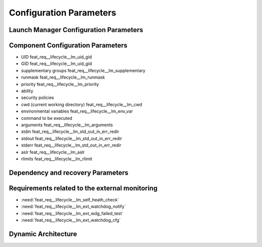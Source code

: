 ..
   # *******************************************************************************
   # Copyright (c) 2024 Contributors to the Eclipse Foundation
   #
   # See the NOTICE file(s) distributed with this work for additional
   # information regarding copyright ownership.
   #
   # This program and the accompanying materials are made available under the
   # terms of the Apache License Version 2.0 which is available at
   # https://www.apache.org/licenses/LICENSE-2.0
   #
   # SPDX-License-Identifier: Apache-2.0
   # *******************************************************************************

Configuration Parameters
########################


Launch Manager Configuration Parameters
=======================================


Component Configuration Parameters
==================================
- UID feat_req__lifecycle__lm_uid_gid
- GID feat_req__lifecycle__lm_uid_gid
- supplementary groups feat_req__lifecycle__lm_supplementary
- runmask feat_req__lifecycle__lm_runmask
- priority feat_req__lifecycle__lm_priority
- ability
- security policies
- cwd (current working directory) feat_req__lifecycle__lm_cwd
- environmental variables feat_req__lifecycle__lm_env_var
- command to be executed
- arguments feat_req__lifecycle__lm_arguments
- stdin feat_req__lifecycle__lm_std_out_in_err_redir
- stdout feat_req__lifecycle__lm_std_out_in_err_redir
- stderr feat_req__lifecycle__lm_std_out_in_err_redir
- aslr feat_req__lifecycle__lm_aslr
- rlimits feat_req__lifecycle__lm_rlimit


Dependency and recovery Parameters
==================================





Requirements related to the external monitoring
===============================================

- :need:`feat_req__lifecycle__lm_self_heath_check`
- :need:`feat_req__lifecycle__lm_ext_watchdog_notify`
- :need:`feat_req__lifecycle__lm_ext_wdg_failed_test`
- :need:`feat_req__lifecycle__lm_ext_watchdog_cfg`


Dynamic Architecture
====================
